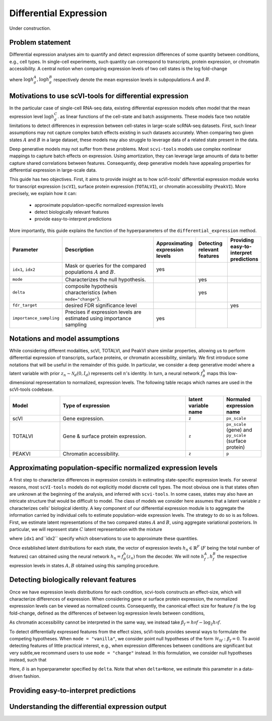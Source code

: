 ==============================
Differential Expression
==============================

Under construction.

Problem statement
==========================================

Differential expression analyses aim to quantify and detect expression differences of some quantity between conditions, e.g., cell types.
In single-cell experiments, such quantity can correspond to transcripts, protein expression, or chromatin accessibility.
A central notion when comparing expression levels of two cell states 
is the log fold-change

.. math::
   :nowrap:

   \begin{align}
      \beta_g := \log h_{g}^B - \log h_{g}^A,
   \end{align}

where 
:math:`\log h_{g}^A, \log h_{g}^B`
respectively denote the mean expression levels in subpopulations :math:`A`
and
:math:`B`.



Motivations to use scVI-tools for differential expression 
======================================================================

In the particular case of single-cell RNA-seq data, existing differential expression models often model that the mean expression level 
:math:`\log h_{g}^C`.
as linear functions of the cell-state and batch assignments.
These models face two notable limitations to detect differences in expression between cell-states in large-scale scRNA-seq datasets.
First, such linear assumptions may not capture complex batch effects existing in such datasets accurately.
When comparing two given states :math:`A`
and
:math:`B` in a large dataset, these models may also struggle to leverage data of a related state present in the data.

Deep generative models may not suffer from these problems.
Most ``scvi-tools`` models use complex nonlinear mappings to capture batch effects on expression.
Using amortization, they can leverage large amounts of data
to better capture shared correlations between features.
Consequently, deep generative models have appealing properties for differential expression in large-scale data.

This guide has two objectives.
First, it aims to provide insight as to how scVI-tools' differential expression module works for transcript expression (``scVI``), surface protein expression (``TOTALVI``), or chromatin accessibility (``PeakVI``).
More precisely, we explain how it can:

    + approximate population-specific normalized expression levels

    + detect biologically relevant features

    + provide easy-to-interpret predictions

More importantly, this guide explains the function of the hyperparameters of the ``differential_expression`` method.


.. list-table::
   :widths: 20 50 15 15 15
   :header-rows: 1

   * - Parameter
     - Description
     - Approximating expression levels
     - Detecting relevant features
     - Providing easy-to-interpret predictions
   * - ``idx1``, ``idx2``
     - Mask or queries for the compared populations :math:`A` and :math:`B`.
     - yes
     - 
     - 
   * - ``mode``
     - Characterizes the null hypothesis.
     - 
     - yes
     - 
   * - ``delta``
     - composite hypothesis characteristics (when ``mode="change"``).
     - 
     - yes
     - 
   * - ``fdr_target``
     - desired FDR significance level
     - 
     - 
     - yes
   * - ``importance_sampling``
     - Precises if expression levels are estimated using importance sampling
     - yes
     - 
     - 

Notations and model assumptions
======================================================================
While considering different modalities, scVI, TOTALVI, and PeakVI share similar properties, allowing us to perform differential expression of transcripts, surface proteins, or chromatin accessibility, similarly.
We first introduce some notations that will be useful in the remainder of this guide.
In particular, we consider a deep generative model where a latent variable with prior :math:`z_n \sim \mathcal{N}_d(0, I_d)` represents cell :math:`n`'s identity.
In turn, a neural network :math:`f^h_\theta` maps this low-dimensional representation to normalized, expression levels.
The following table recaps which names are used in the scVI-tools codebase.

.. list-table::
   :widths: 20 50 15 15
   :header-rows: 1

   * - Model
     - Type of expression
     - latent variable name
     - Normaled expression name
   * - scVI
     - Gene expression.
     - ``z``
     - ``px_scale``
   * - TOTALVI
     - Gene & surface protein expression.
     - ``z``
     - ``px_scale`` (gene) and ``py_scale`` (surface protein)
   * - PEAKVI
     - Chromatin accessibility.
     - ``z``
     - ``p``


Approximating population-specific normalized expression levels
====================================================================================

A first step to characterize differences in expression consists in estimating state-specific expression levels.
For several reasons, most ``scVI-tools`` models do not explicitly model discrete cell types. 
The most obvious one is that states often are unknown at the beginning of the analysis, and inferred with ``scvi-tools``.
In some cases, states may also have an intricate structure that would be difficult to model.
The class of models we consider here assumes that a latent variable :math:`z` characterizes cells' biological identity.
A key component of our differential expression module is to aggregate the information carried by individual cells to estimate population-wide expression levels.
The strategy to do so is as follows.
First, we estimate latent representations of the two compared states :math:`A` and :math:`B`, using aggregate variational posteriors.
In particular, we will represent state :math:`C` latent representation with the mixture

.. math::
   :nowrap:

   \begin{align}
      \hat P^C(
        Z
      ) = 
      \frac
      {1}
      {
        \mathcal{N}_C
      }
      \sum_{n \in \mathcal{N}_C}
      p_\theta(z \mid x_n),
   \end{align}

where ``idx1`` and``idx2`` specify which observations to use to approximate these quantities.

Once established latent distributions for each state, the vector of expression levels :math:`h_{n} \in \mathbb{R}^F` (:math:`F` being the total number of features) can obtained using the neural network :math:`h_n = f^h_\theta(z_n)` from the decoder.
We will note :math:`h^A_f, h^B_f` the respective expression levels in states :math:`A, B` obtained using this sampling procedure.




Detecting biologically relevant features
========================================================
Once we have expression levels distributions for each condition, scvi-tools constructs an effect-size, which will characterize differences of expression.
When considering gene or surface protein expression, the normalized expresssion levels can be viewed as normalized counts. Consequently, the canonical effect size for feature :math:`f` is the log fold-change, defined as the differences of between log expression levels between conditions,

.. math::
   :nowrap:

   \begin{align}
      \beta_f
      = 
      \log_2 h_^B{f} - \log_2 h_^A{f}.
   \end{align}
As chromatin accessibility cannot be interpreted in the same way, we instead take :math:`\beta_f = h_^B{f}
- \log_2 h_^A{f}`.

To detect differentially expressed features from the effect sizes, scVI-tools provides several ways to formulate the competing hypotheses.
When ``mode = "vanilla"``, we consider point null hypotheses of the form :math:`\mathcal{H}_{0f}: \beta_f = 0`.
To avoid detecting features of little practical interest, e.g., when expression differences between conditions are significant but very subtle,we recommand users to use ``mode = "change"`` instead.
In this formulation, we consider null hypotheses instead, such that 

.. math::
   :nowrap:

   \begin{align}
      \lvert \beta_f \rvert
      \leq 
      \delta.
   \end{align}

Here, :math:`\delta` is an hyperparameter specified by ``delta``.
Note that when ``delta=None``, we estimate this parameter in a data-driven fashion.

Providing easy-to-interpret predictions
========================================================


Understanding the differential expression output
========================================================

